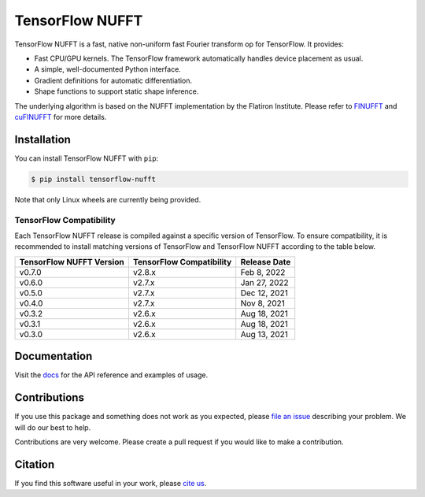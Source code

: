 TensorFlow NUFFT
================

|pypi| |build| |docs| |doi|

.. |pypi| image:: https://badge.fury.io/py/tensorflow-nufft.svg
    :target: https://badge.fury.io/py/tensorflow-nufft
.. |build| image:: https://github.com/mrphys/tensorflow-nufft/actions/workflows/build-package.yml/badge.svg
    :target: https://github.com/mrphys/tensorflow-nufft/actions/workflows/build-package.yml
.. |docs| image:: https://img.shields.io/badge/api-reference-blue.svg
    :target: https://mrphys.github.io/tensorflow-nufft
.. |doi| image:: https://zenodo.org/badge/382718757.svg
    :target: https://zenodo.org/badge/latestdoi/382718757

.. start-intro

TensorFlow NUFFT is a fast, native non-uniform fast Fourier transform op for
TensorFlow. It provides:

* Fast CPU/GPU kernels. The TensorFlow framework automatically handles device
  placement as usual.
* A simple, well-documented Python interface.
* Gradient definitions for automatic differentiation.
* Shape functions to support static shape inference.

The underlying algorithm is based on the NUFFT implementation by the Flatiron
Institute. Please refer to
`FINUFFT <https://github.com/flatironinstitute/finufft/>`_ and
`cuFINUFFT <https://github.com/flatironinstitute/cufinufft/>`_ for
more details.

.. end-intro

Installation
------------

.. start-install

You can install TensorFlow NUFFT with ``pip``:

.. code-block:: console

    $ pip install tensorflow-nufft

Note that only Linux wheels are currently being provided.

TensorFlow Compatibility
^^^^^^^^^^^^^^^^^^^^^^^^

Each TensorFlow NUFFT release is compiled against a specific version of
TensorFlow. To ensure compatibility, it is recommended to install matching
versions of TensorFlow and TensorFlow NUFFT according to the table below.

========================  ========================  ============
TensorFlow NUFFT Version  TensorFlow Compatibility  Release Date
========================  ========================  ============
v0.7.0                    v2.8.x                    Feb 8, 2022
v0.6.0                    v2.7.x                    Jan 27, 2022
v0.5.0                    v2.7.x                    Dec 12, 2021
v0.4.0                    v2.7.x                    Nov 8, 2021
v0.3.2                    v2.6.x                    Aug 18, 2021
v0.3.1                    v2.6.x                    Aug 18, 2021
v0.3.0                    v2.6.x                    Aug 13, 2021
========================  ========================  ============

.. end-install

Documentation
-------------

Visit the `docs <https://mrphys.github.io/tensorflow-nufft/>`_ for the API
reference and examples of usage. 

Contributions
-------------

If you use this package and something does not work as you expected, please
`file an issue <https://github.com/mrphys/tensorflow-nufft/issues/new>`_
describing your problem. We will do our best to help.

Contributions are very welcome. Please create a pull request if you would like
to make a contribution.

Citation
--------

If you find this software useful in your work, please
`cite us <https://doi.org/10.5281/zenodo.5198288>`_.
